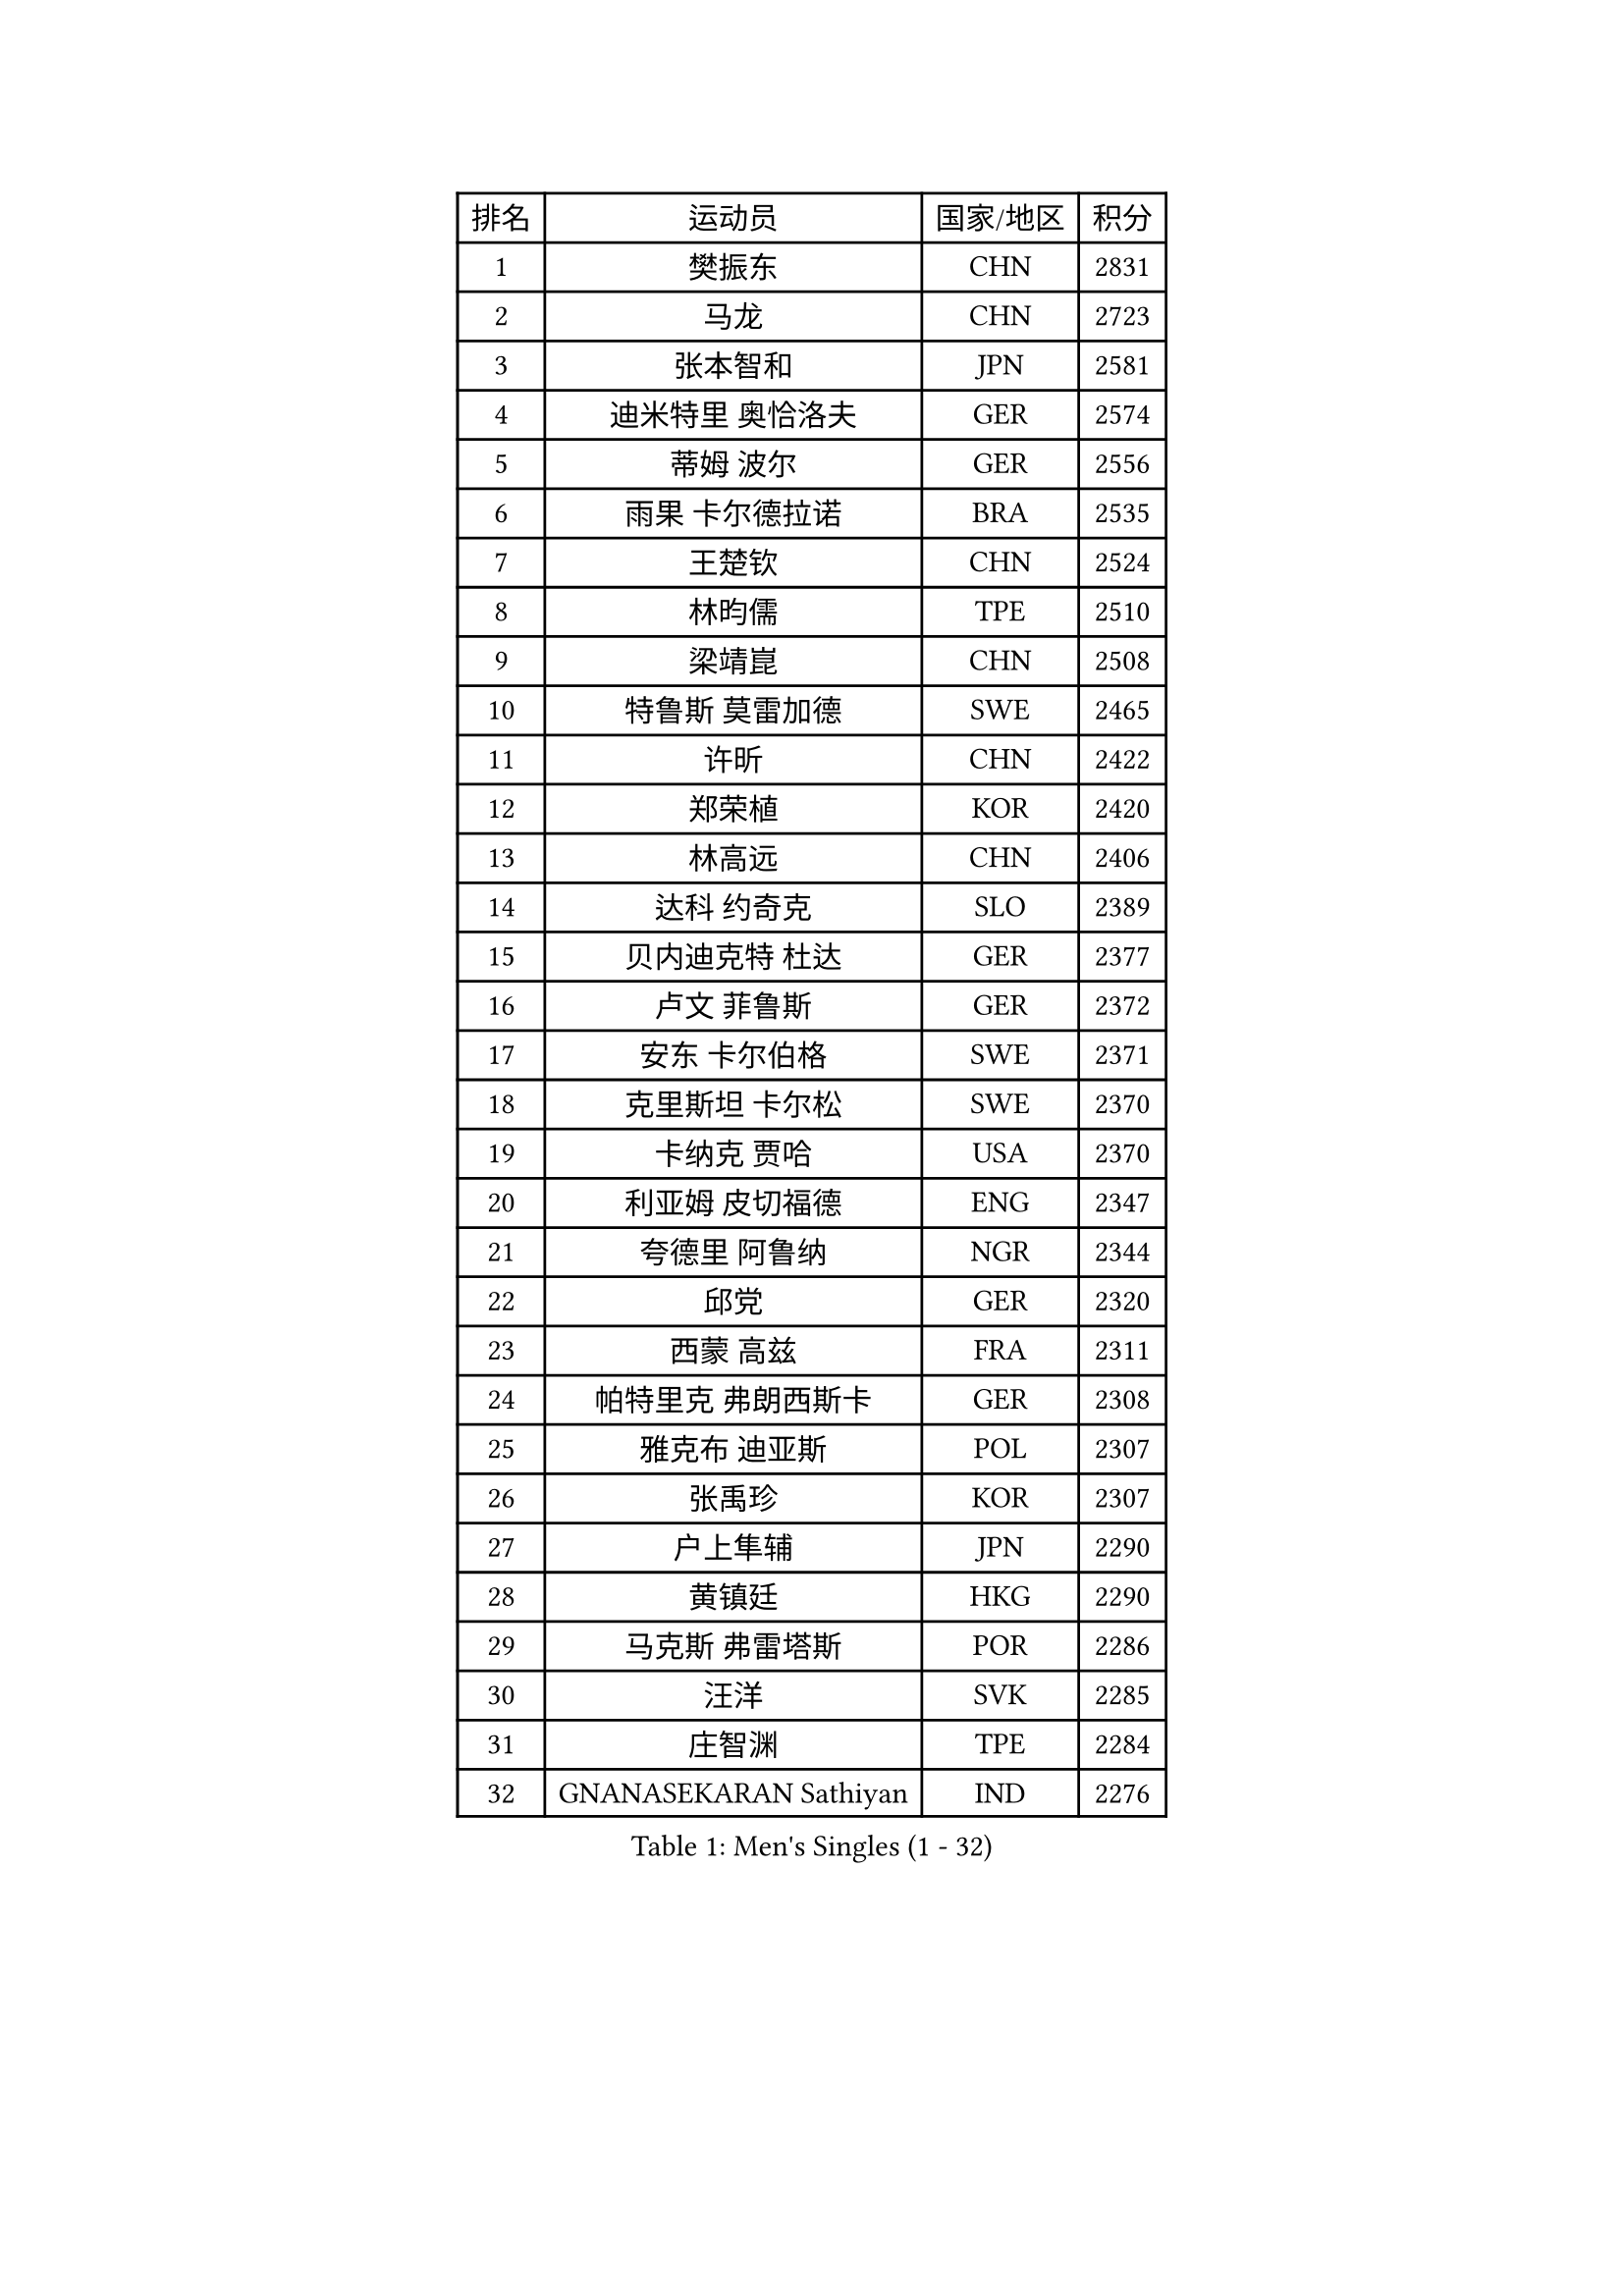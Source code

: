 
#set text(font: ("Courier New", "NSimSun"))
#figure(
  caption: "Men's Singles (1 - 32)",
    table(
      columns: 4,
      [排名], [运动员], [国家/地区], [积分],
      [1], [樊振东], [CHN], [2831],
      [2], [马龙], [CHN], [2723],
      [3], [张本智和], [JPN], [2581],
      [4], [迪米特里 奥恰洛夫], [GER], [2574],
      [5], [蒂姆 波尔], [GER], [2556],
      [6], [雨果 卡尔德拉诺], [BRA], [2535],
      [7], [王楚钦], [CHN], [2524],
      [8], [林昀儒], [TPE], [2510],
      [9], [梁靖崑], [CHN], [2508],
      [10], [特鲁斯 莫雷加德], [SWE], [2465],
      [11], [许昕], [CHN], [2422],
      [12], [郑荣植], [KOR], [2420],
      [13], [林高远], [CHN], [2406],
      [14], [达科 约奇克], [SLO], [2389],
      [15], [贝内迪克特 杜达], [GER], [2377],
      [16], [卢文 菲鲁斯], [GER], [2372],
      [17], [安东 卡尔伯格], [SWE], [2371],
      [18], [克里斯坦 卡尔松], [SWE], [2370],
      [19], [卡纳克 贾哈], [USA], [2370],
      [20], [利亚姆 皮切福德], [ENG], [2347],
      [21], [夸德里 阿鲁纳], [NGR], [2344],
      [22], [邱党], [GER], [2320],
      [23], [西蒙 高兹], [FRA], [2311],
      [24], [帕特里克 弗朗西斯卡], [GER], [2308],
      [25], [雅克布 迪亚斯], [POL], [2307],
      [26], [张禹珍], [KOR], [2307],
      [27], [户上隼辅], [JPN], [2290],
      [28], [黄镇廷], [HKG], [2290],
      [29], [马克斯 弗雷塔斯], [POR], [2286],
      [30], [汪洋], [SVK], [2285],
      [31], [庄智渊], [TPE], [2284],
      [32], [GNANASEKARAN Sathiyan], [IND], [2276],
    )
  )#pagebreak()

#set text(font: ("Courier New", "NSimSun"))
#figure(
  caption: "Men's Singles (33 - 64)",
    table(
      columns: 4,
      [排名], [运动员], [国家/地区], [积分],
      [33], [艾曼纽 莱贝松], [FRA], [2254],
      [34], [李尚洙], [KOR], [2249],
      [35], [PERSSON Jon], [SWE], [2248],
      [36], [林钟勋], [KOR], [2242],
      [37], [马蒂亚斯 法尔克], [SWE], [2225],
      [38], [GERALDO Joao], [POR], [2224],
      [39], [赵胜敏], [KOR], [2220],
      [40], [周启豪], [CHN], [2217],
      [41], [基里尔 格拉西缅科], [KAZ], [2216],
      [42], [基里尔 斯卡奇科夫], [RUS], [2206],
      [43], [水谷隼], [JPN], [2203],
      [44], [博扬 托基奇], [SLO], [2194],
      [45], [帕纳吉奥迪斯 吉奥尼斯], [GRE], [2187],
      [46], [奥马尔 阿萨尔], [EGY], [2183],
      [47], [木造勇人], [JPN], [2183],
      [48], [乔纳森 格罗斯], [DEN], [2181],
      [49], [塞德里克 纽廷克], [BEL], [2179],
      [50], [安宰贤], [KOR], [2176],
      [51], [丹羽孝希], [JPN], [2173],
      [52], [CASSIN Alexandre], [FRA], [2173],
      [53], [赵大成], [KOR], [2171],
      [54], [DRINKHALL Paul], [ENG], [2170],
      [55], [向鹏], [CHN], [2161],
      [56], [ROBLES Alvaro], [ESP], [2157],
      [57], [宇田幸矢], [JPN], [2157],
      [58], [HABESOHN Daniel], [AUT], [2149],
      [59], [刘丁硕], [CHN], [2147],
      [60], [JANCARIK Lubomir], [CZE], [2144],
      [61], [ALLEGRO Martin], [BEL], [2141],
      [62], [OLAH Benedek], [FIN], [2140],
      [63], [LEVENKO Andreas], [AUT], [2139],
      [64], [TSUBOI Gustavo], [BRA], [2138],
    )
  )#pagebreak()

#set text(font: ("Courier New", "NSimSun"))
#figure(
  caption: "Men's Singles (65 - 96)",
    table(
      columns: 4,
      [排名], [运动员], [国家/地区], [积分],
      [65], [森园政崇], [JPN], [2137],
      [66], [PANG Yew En Koen], [SGP], [2134],
      [67], [田中佑汰], [JPN], [2132],
      [68], [篠塚大登], [JPN], [2132],
      [69], [诺沙迪 阿拉米扬], [IRI], [2129],
      [70], [亚历山大 希巴耶夫], [RUS], [2128],
      [71], [及川瑞基], [JPN], [2127],
      [72], [ANGLES Enzo], [FRA], [2127],
      [73], [MONTEIRO Joao], [POR], [2124],
      [74], [ORT Kilian], [GER], [2120],
      [75], [弗拉基米尔 萨姆索诺夫], [BLR], [2112],
      [76], [ISHIY Vitor], [BRA], [2111],
      [77], [罗伯特 加尔多斯], [AUT], [2106],
      [78], [斯蒂芬 门格尔], [GER], [2106],
      [79], [王臻], [CAN], [2106],
      [80], [吉村和弘], [JPN], [2105],
      [81], [神巧也], [JPN], [2105],
      [82], [BADOWSKI Marek], [POL], [2101],
      [83], [SIDORENKO Vladimir], [RUS], [2100],
      [84], [PRYSHCHEPA Ievgen], [UKR], [2096],
      [85], [菲利克斯 勒布伦], [FRA], [2090],
      [86], [沙拉特 卡马尔 阿昌塔], [IND], [2089],
      [87], [SZOCS Hunor], [ROU], [2086],
      [88], [安德烈 加奇尼], [CRO], [2085],
      [89], [WALTHER Ricardo], [GER], [2081],
      [90], [蒂亚戈 阿波罗尼亚], [POR], [2081],
      [91], [托米斯拉夫 普卡], [CRO], [2078],
      [92], [KATSMAN Lev], [RUS], [2074],
      [93], [ZELJKO Filip], [CRO], [2067],
      [94], [MENG Fanbo], [GER], [2066],
      [95], [AKKUZU Can], [FRA], [2066],
      [96], [GREBNEV Maksim], [RUS], [2057],
    )
  )#pagebreak()

#set text(font: ("Courier New", "NSimSun"))
#figure(
  caption: "Men's Singles (97 - 128)",
    table(
      columns: 4,
      [排名], [运动员], [国家/地区], [积分],
      [97], [安德斯 林德], [DEN], [2050],
      [98], [BOBOCICA Mihai], [ITA], [2049],
      [99], [SZUDI Adam], [HUN], [2037],
      [100], [POLANSKY Tomas], [CZE], [2036],
      [101], [特里斯坦 弗洛雷], [FRA], [2035],
      [102], [SIRUCEK Pavel], [CZE], [2031],
      [103], [SGOUROPOULOS Ioannis], [GRE], [2025],
      [104], [寇磊], [UKR], [2023],
      [105], [WALKER Samuel], [ENG], [2022],
      [106], [凯 斯图姆珀], [GER], [2022],
      [107], [CIFUENTES Horacio], [ARG], [2021],
      [108], [陈建安], [TPE], [2020],
      [109], [冯翊新], [TPE], [2018],
      [110], [REMBERT Bastien], [FRA], [2011],
      [111], [BERTRAND Irvin], [FRA], [2011],
      [112], [KOJIC Frane], [CRO], [2010],
      [113], [LAM Siu Hang], [HKG], [2009],
      [114], [JARVIS Tom], [ENG], [2008],
      [115], [尼马 阿拉米安], [IRI], [2007],
      [116], [CARVALHO Diogo], [POR], [2006],
      [117], [弗拉迪斯拉夫 乌尔苏], [MDA], [2002],
      [118], [STOYANOV Niagol], [ITA], [1999],
      [119], [BAN Ivor], [CRO], [1996],
      [120], [DE NODREST Leo], [FRA], [1993],
      [121], [奥维迪乌 伊奥内斯库], [ROU], [1993],
      [122], [KULCZYCKI Samuel], [POL], [1991],
      [123], [SURAVAJJULA Snehit], [IND], [1990],
      [124], [巴斯蒂安 斯蒂格], [GER], [1987],
      [125], [YIGENLER Abdullah], [TUR], [1987],
      [126], [ANTHONY Amalraj], [IND], [1982],
      [127], [CANTERO Jesus], [ESP], [1981],
      [128], [吉田雅己], [JPN], [1978],
    )
  )